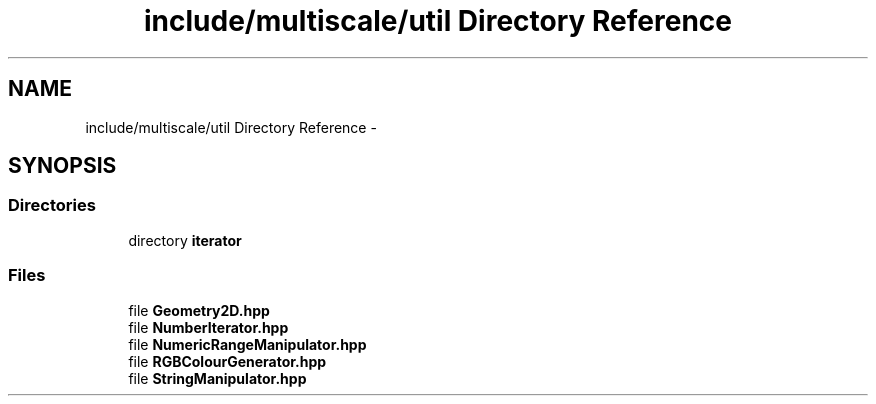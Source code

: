 .TH "include/multiscale/util Directory Reference" 3 "Sun Mar 17 2013" "Version 0.0.1" "Multiscale" \" -*- nroff -*-
.ad l
.nh
.SH NAME
include/multiscale/util Directory Reference \- 
.SH SYNOPSIS
.br
.PP
.SS "Directories"

.in +1c
.ti -1c
.RI "directory \fBiterator\fP"
.br
.in -1c
.SS "Files"

.in +1c
.ti -1c
.RI "file \fBGeometry2D\&.hpp\fP"
.br
.ti -1c
.RI "file \fBNumberIterator\&.hpp\fP"
.br
.ti -1c
.RI "file \fBNumericRangeManipulator\&.hpp\fP"
.br
.ti -1c
.RI "file \fBRGBColourGenerator\&.hpp\fP"
.br
.ti -1c
.RI "file \fBStringManipulator\&.hpp\fP"
.br
.in -1c
